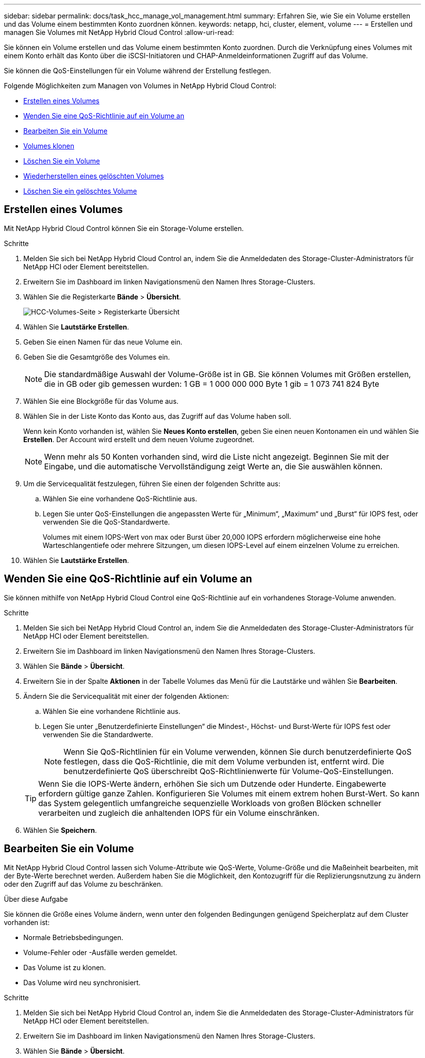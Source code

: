 ---
sidebar: sidebar 
permalink: docs/task_hcc_manage_vol_management.html 
summary: Erfahren Sie, wie Sie ein Volume erstellen und das Volume einem bestimmten Konto zuordnen können. 
keywords: netapp, hci, cluster, element, volume 
---
= Erstellen und managen Sie Volumes mit NetApp Hybrid Cloud Control
:allow-uri-read: 


[role="lead"]
Sie können ein Volume erstellen und das Volume einem bestimmten Konto zuordnen. Durch die Verknüpfung eines Volumes mit einem Konto erhält das Konto über die iSCSI-Initiatoren und CHAP-Anmeldeinformationen Zugriff auf das Volume.

Sie können die QoS-Einstellungen für ein Volume während der Erstellung festlegen.

Folgende Möglichkeiten zum Managen von Volumes in NetApp Hybrid Cloud Control:

* <<Erstellen eines Volumes>>
* <<Wenden Sie eine QoS-Richtlinie auf ein Volume an>>
* <<Bearbeiten Sie ein Volume>>
* <<Volumes klonen>>
* <<Löschen Sie ein Volume>>
* <<Wiederherstellen eines gelöschten Volumes>>
* <<Löschen Sie ein gelöschtes Volume>>




== Erstellen eines Volumes

Mit NetApp Hybrid Cloud Control können Sie ein Storage-Volume erstellen.

.Schritte
. Melden Sie sich bei NetApp Hybrid Cloud Control an, indem Sie die Anmeldedaten des Storage-Cluster-Administrators für NetApp HCI oder Element bereitstellen.
. Erweitern Sie im Dashboard im linken Navigationsmenü den Namen Ihres Storage-Clusters.
. Wählen Sie die Registerkarte *Bände* > *Übersicht*.
+
image::hcc_volumes_overview_active.png[HCC-Volumes-Seite > Registerkarte Übersicht]

. Wählen Sie *Lautstärke Erstellen*.
. Geben Sie einen Namen für das neue Volume ein.
. Geben Sie die Gesamtgröße des Volumes ein.
+

NOTE: Die standardmäßige Auswahl der Volume-Größe ist in GB. Sie können Volumes mit Größen erstellen, die in GB oder gib gemessen wurden: 1 GB = 1 000 000 000 Byte 1 gib = 1 073 741 824 Byte

. Wählen Sie eine Blockgröße für das Volume aus.
. Wählen Sie in der Liste Konto das Konto aus, das Zugriff auf das Volume haben soll.
+
Wenn kein Konto vorhanden ist, wählen Sie *Neues Konto erstellen*, geben Sie einen neuen Kontonamen ein und wählen Sie *Erstellen*. Der Account wird erstellt und dem neuen Volume zugeordnet.

+

NOTE: Wenn mehr als 50 Konten vorhanden sind, wird die Liste nicht angezeigt. Beginnen Sie mit der Eingabe, und die automatische Vervollständigung zeigt Werte an, die Sie auswählen können.

. Um die Servicequalität festzulegen, führen Sie einen der folgenden Schritte aus:
+
.. Wählen Sie eine vorhandene QoS-Richtlinie aus.
.. Legen Sie unter QoS-Einstellungen die angepassten Werte für „Minimum“, „Maximum“ und „Burst“ für IOPS fest, oder verwenden Sie die QoS-Standardwerte.
+
Volumes mit einem IOPS-Wert von max oder Burst über 20,000 IOPS erfordern möglicherweise eine hohe Warteschlangentiefe oder mehrere Sitzungen, um diesen IOPS-Level auf einem einzelnen Volume zu erreichen.



. Wählen Sie *Lautstärke Erstellen*.




== Wenden Sie eine QoS-Richtlinie auf ein Volume an

Sie können mithilfe von NetApp Hybrid Cloud Control eine QoS-Richtlinie auf ein vorhandenes Storage-Volume anwenden.

.Schritte
. Melden Sie sich bei NetApp Hybrid Cloud Control an, indem Sie die Anmeldedaten des Storage-Cluster-Administrators für NetApp HCI oder Element bereitstellen.
. Erweitern Sie im Dashboard im linken Navigationsmenü den Namen Ihres Storage-Clusters.
. Wählen Sie *Bände* > *Übersicht*.
. Erweitern Sie in der Spalte *Aktionen* in der Tabelle Volumes das Menü für die Lautstärke und wählen Sie *Bearbeiten*.
. Ändern Sie die Servicequalität mit einer der folgenden Aktionen:
+
.. Wählen Sie eine vorhandene Richtlinie aus.
.. Legen Sie unter „Benutzerdefinierte Einstellungen“ die Mindest-, Höchst- und Burst-Werte für IOPS fest oder verwenden Sie die Standardwerte.
+

NOTE: Wenn Sie QoS-Richtlinien für ein Volume verwenden, können Sie durch benutzerdefinierte QoS festlegen, dass die QoS-Richtlinie, die mit dem Volume verbunden ist, entfernt wird. Die benutzerdefinierte QoS überschreibt QoS-Richtlinienwerte für Volume-QoS-Einstellungen.

+

TIP: Wenn Sie die IOPS-Werte ändern, erhöhen Sie sich um Dutzende oder Hunderte. Eingabewerte erfordern gültige ganze Zahlen. Konfigurieren Sie Volumes mit einem extrem hohen Burst-Wert. So kann das System gelegentlich umfangreiche sequenzielle Workloads von großen Blöcken schneller verarbeiten und zugleich die anhaltenden IOPS für ein Volume einschränken.



. Wählen Sie *Speichern*.




== Bearbeiten Sie ein Volume

Mit NetApp Hybrid Cloud Control lassen sich Volume-Attribute wie QoS-Werte, Volume-Größe und die Maßeinheit bearbeiten, mit der Byte-Werte berechnet werden. Außerdem haben Sie die Möglichkeit, den Kontozugriff für die Replizierungsnutzung zu ändern oder den Zugriff auf das Volume zu beschränken.

.Über diese Aufgabe
Sie können die Größe eines Volume ändern, wenn unter den folgenden Bedingungen genügend Speicherplatz auf dem Cluster vorhanden ist:

* Normale Betriebsbedingungen.
* Volume-Fehler oder -Ausfälle werden gemeldet.
* Das Volume ist zu klonen.
* Das Volume wird neu synchronisiert.


.Schritte
. Melden Sie sich bei NetApp Hybrid Cloud Control an, indem Sie die Anmeldedaten des Storage-Cluster-Administrators für NetApp HCI oder Element bereitstellen.
. Erweitern Sie im Dashboard im linken Navigationsmenü den Namen Ihres Storage-Clusters.
. Wählen Sie *Bände* > *Übersicht*.
. Erweitern Sie in der Spalte *Aktionen* in der Tabelle Volumes das Menü für die Lautstärke und wählen Sie *Bearbeiten*.
. Nehmen Sie die Änderungen nach Bedarf vor:
+
.. Ändern Sie die Gesamtgröße des Volumes.
+

NOTE: Sie können die Volume-Größe vergrößern, aber nicht verkleinern. Sie können die Größe eines Volumes nur in einem einzigen Größenänderungs-Vorgang anpassen. Speicherbereinigung und Software-Upgrades unterbrechen die Größenänderung nicht.

+

NOTE: Wenn Sie die Volume-Größe für die Replikation anpassen, erhöhen Sie zuerst die Größe des Volumes, das als Replikationsziel zugewiesen wurde. Anschließend können Sie die Größe des Quellvolumens anpassen. Das Zielvolume kann größer oder gleich groß sein wie das Quellvolume, kann aber nicht kleiner sein.

+

NOTE: Die standardmäßige Auswahl der Volume-Größe ist in GB. Sie können Volumes mit Größen erstellen, die in GB oder gib gemessen wurden: 1 GB = 1 000 000 000 Byte 1 gib = 1 073 741 824 Byte

.. Wählen Sie eine andere Zugriffsebene für Konten aus:
+
*** Schreibgeschützt
*** Lese-/Schreibzugriff
*** Gesperrt
*** Replizierungsziel


.. Wählen Sie das Konto aus, das Zugriff auf das Volume haben soll.
+
Beginnen Sie mit der Eingabe, und die automatische Vervollständigung zeigt mögliche Werte an, die Sie auswählen können.

+
Wenn kein Konto vorhanden ist, wählen Sie *Neues Konto erstellen*, geben Sie einen neuen Kontonamen ein und wählen Sie *Erstellen*. Der Account wird erstellt und dem vorhandenen Volume zugeordnet.

.. Ändern Sie die Servicequalität mit einer der folgenden Aktionen:
+
... Wählen Sie eine vorhandene Richtlinie aus.
... Legen Sie unter „Benutzerdefinierte Einstellungen“ die Mindest-, Höchst- und Burst-Werte für IOPS fest oder verwenden Sie die Standardwerte.
+

NOTE: Wenn Sie QoS-Richtlinien für ein Volume verwenden, können Sie durch benutzerdefinierte QoS festlegen, dass die QoS-Richtlinie, die mit dem Volume verbunden ist, entfernt wird. Durch benutzerdefinierte QoS werden die QoS-Richtlinienwerte für Volume-QoS-Einstellungen außer Kraft gesetzt.

+

TIP: Wenn Sie IOPS-Werte ändern, sollten Sie sich Dutzende oder Hunderte erhöhen. Eingabewerte erfordern gültige ganze Zahlen. Konfigurieren Sie Volumes mit einem extrem hohen Burst-Wert. So kann das System gelegentlich umfangreiche sequenzielle Workloads von großen Blöcken schneller verarbeiten und zugleich die anhaltenden IOPS für ein Volume einschränken.





. Wählen Sie *Speichern*.




== Volumes klonen

Sie können einen Klon eines einzelnen Storage Volumes erstellen oder eine Gruppe von Volumes klonen, um eine zeitpunktgenaue Kopie der Daten zu erstellen. Wenn Sie ein Volume klonen, erstellt das System einen Snapshot des Volume und erstellt dann eine Kopie der Daten, auf die der Snapshot verweist.

.Was Sie benötigen
* Mindestens ein Cluster muss hinzugefügt und ausgeführt werden.
* Mindestens ein Volume wurde erstellt.
* Ein Benutzerkonto wurde erstellt.
* Der verfügbare nicht bereitgestellte Speicherplatz muss der Volume-Größe entsprechen oder größer sein.


.Über diese Aufgabe
Das Cluster unterstützt bis zu zwei aktuell laufende Klonanforderungen pro Volume und bis zu 8 aktive Volume-Klonvorgänge gleichzeitig. Anforderungen, die über diese Grenzen hinausgehen, werden zur späteren Verarbeitung in die Warteschlange gestellt.

Das Klonen von Volumes ist ein asynchroner Prozess. Die erforderliche Zeit hängt von der Größe des Klonens des Volumes und der aktuellen Cluster-Last ab.


NOTE: Geklonte Volumes übernehmen keine Zugriffsgruppenmitgliedschaft für Volumes vom Quell-Volume.

.Schritte
. Melden Sie sich bei NetApp Hybrid Cloud Control an, indem Sie die Anmeldedaten des Storage-Cluster-Administrators für NetApp HCI oder Element bereitstellen.
. Erweitern Sie im Dashboard im linken Navigationsmenü den Namen Ihres Storage-Clusters.
. Wählen Sie die Registerkarte *Volumes* > *Übersicht* aus.
. Wählen Sie jedes Volume aus, das Sie klonen möchten, und klicken Sie auf die Schaltfläche *Clone*, die angezeigt wird.
. Führen Sie einen der folgenden Schritte aus:
+
** Um ein einzelnes Volume zu klonen, führen Sie folgende Schritte aus:
+
... Geben Sie im Dialogfeld *Clone Volume* einen Volume-Namen für den Volume-Klon ein.
+

TIP: Verwenden Sie beschreibende Best Practices für die Benennung. Dies ist besonders wichtig, wenn in Ihrer Umgebung mehrere Cluster oder vCenter Server verwendet werden.

... Wählen Sie eine Kontozugriffsebene aus:
+
**** Schreibgeschützt
**** Lese-/Schreibzugriff
**** Gesperrt
**** Replizierungsziel


... Wählen Sie eine Größe in GB oder gib für den Volume-Klon aus.
+

NOTE: Wenn Sie die Volume-Größe eines Klons erhöhen, führt dies zu einem neuen Volume mit zusätzlichem freien Speicherplatz am Ende des Volumes. Je nachdem, wie Sie das Volume verwenden, müssen Sie möglicherweise Partitionen erweitern oder neue Partitionen im freien Speicherplatz erstellen, um es zu nutzen.

... Wählen Sie ein Konto aus, das dem Volume-Klon zugeordnet werden soll.
+
Wenn kein Konto vorhanden ist, wählen Sie *Neues Konto erstellen*, geben Sie einen neuen Kontonamen ein und wählen Sie *Erstellen*. Der Account wird erstellt und dem Volume zugeordnet.

... Wählen Sie *Clone Volumes* Aus.


** So klonen Sie mehrere Volumes:
+
... Geben Sie im Dialogfeld *Clone Volumes* ein optionales Präfix für die Volume Clones in das Feld *New Volume Name Präfix* ein.
... Wählen Sie einen neuen Zugriffstyp für die Volume-Klone aus, oder kopieren Sie den Zugriffstyp von den aktiven Volumes.
... Wählen Sie ein neues Konto aus, das mit den Volume-Klonen verknüpft werden soll, oder kopieren Sie die Kontenzuordnung aus den aktiven Volumes.
... Wählen Sie *Clone Volumes* Aus.







NOTE: Der Zeitaufwand zum Abschluss eines Klonvorgangs wird von der Volume-Größe und der aktuellen Cluster-Last beeinflusst. Aktualisieren Sie die Seite, wenn das geklonte Volume nicht in der Liste der Volumes angezeigt wird.



== Löschen Sie ein Volume

Ein oder mehrere Volumes können aus einem Element Storage-Cluster gelöscht werden.

.Über diese Aufgabe
Gelöschte Volumes werden nicht sofort vom System gelöscht, sie bleiben etwa acht Stunden lang verfügbar. Nach acht Stunden werden sie gereinigt und sind nicht mehr verfügbar. Wenn Sie ein Volume wiederherstellen, bevor das System es bereinigt, wird das Volume wieder online geschaltet und die iSCSI-Verbindungen werden wiederhergestellt.

Wenn ein Volume, das zum Erstellen eines Snapshots verwendet wird, gelöscht wird, werden die zugehörigen Snapshots inaktiv. Wenn die gelöschten Quell-Volumes gelöscht werden, werden auch die zugehörigen inaktiven Snapshots aus dem System entfernt.


IMPORTANT: Persistente Volumes, die mit Managementservices verbunden sind, werden bei der Installation oder bei einem Upgrade einem neuen Konto erstellt und zugewiesen. Wenn Sie persistente Volumes verwenden, ändern oder löschen Sie die Volumes oder ihr zugehörigem Konto nicht. Wenn Sie diese Volumes löschen, kann der Management-Node nicht mehr verwendet werden.

.Schritte
. Melden Sie sich bei NetApp Hybrid Cloud Control an, indem Sie die Anmeldedaten des Storage-Cluster-Administrators für NetApp HCI oder Element bereitstellen.
. Erweitern Sie im Dashboard im linken Navigationsmenü den Namen Ihres Storage-Clusters.
. Wählen Sie *Bände* > *Übersicht*.
. Wählen Sie ein oder mehrere zu löschende Volumes aus.
. Führen Sie einen der folgenden Schritte aus:
+
** Wenn Sie mehrere Volumes ausgewählt haben, wählen Sie oben in der Tabelle den Schnellfilter *Löschen* aus.
** Wenn Sie ein einzelnes Volume ausgewählt haben, erweitern Sie in der Spalte *actions* der Tabelle Volumes das Menü für das Volume und wählen *Delete*.


. Bestätigen Sie den Löschvorgang, indem Sie *Ja* auswählen.




== Wiederherstellen eines gelöschten Volumes

Nach dem Löschen eines Storage Volume können Sie ihn weiterhin wiederherstellen, falls dies vor acht Stunden nach dem Löschen erfolgt.

Gelöschte Volumes werden nicht sofort vom System gelöscht, sie bleiben etwa acht Stunden lang verfügbar. Nach acht Stunden werden sie gereinigt und sind nicht mehr verfügbar. Wenn Sie ein Volume wiederherstellen, bevor das System es bereinigt, wird das Volume wieder online geschaltet und die iSCSI-Verbindungen werden wiederhergestellt.

.Schritte
. Melden Sie sich bei NetApp Hybrid Cloud Control an, indem Sie die Anmeldedaten des Storage-Cluster-Administrators für NetApp HCI oder Element bereitstellen.
. Erweitern Sie im Dashboard im linken Navigationsmenü den Namen Ihres Storage-Clusters.
. Wählen Sie *Bände* > *Übersicht*.
. Wählen Sie *Gelöscht*.
. Erweitern Sie in der Spalte *Aktionen* der Tabelle Volumes das Menü für die Lautstärke und wählen Sie *Wiederherstellen*.
. Bestätigen Sie den Vorgang, indem Sie *Ja* wählen.




== Löschen Sie ein gelöschtes Volume

Nach dem Löschen von Storage Volumes bleiben diese für ungefähr acht Stunden verfügbar. Nach acht Stunden werden sie automatisch gereinigt und sind nicht mehr verfügbar. Wenn Sie die acht Stunden nicht warten möchten, können Sie sie löschen

.Schritte
. Melden Sie sich bei NetApp Hybrid Cloud Control an, indem Sie die Anmeldedaten des Storage-Cluster-Administrators für NetApp HCI oder Element bereitstellen.
. Erweitern Sie im Dashboard im linken Navigationsmenü den Namen Ihres Storage-Clusters.
. Wählen Sie *Bände* > *Übersicht*.
. Wählen Sie *Gelöscht*.
. Wählen Sie ein oder mehrere Volumes aus, die gelöscht werden sollen.
. Führen Sie einen der folgenden Schritte aus:
+
** Wenn Sie mehrere Volumen ausgewählt haben, wählen Sie oben in der Tabelle den Schnellfilter *Löschen* aus.
** Wenn Sie ein einzelnes Volume ausgewählt haben, erweitern Sie in der Spalte *Aktionen* der Volumetabelle das Menü für die Lautstärke und wählen Sie *Löschen*.


. Erweitern Sie in der Spalte *Aktionen* der Tabelle Volumes das Menü für die Lautstärke und wählen Sie *Löschen*.
. Bestätigen Sie den Vorgang, indem Sie *Ja* wählen.


[discrete]
== Weitere Informationen

* link:concept_hci_volumes.html["Informationen zu Volumes"]
* http://docs.netapp.com/sfe-122/topic/com.netapp.doc.sfe-ug/GUID-2D2EAC0D-DD28-4ACA-A189-AA45E982EFDB.html["Arbeiten mit Volumes"^]
* https://docs.netapp.com/us-en/vcp/index.html["NetApp Element Plug-in für vCenter Server"^]

